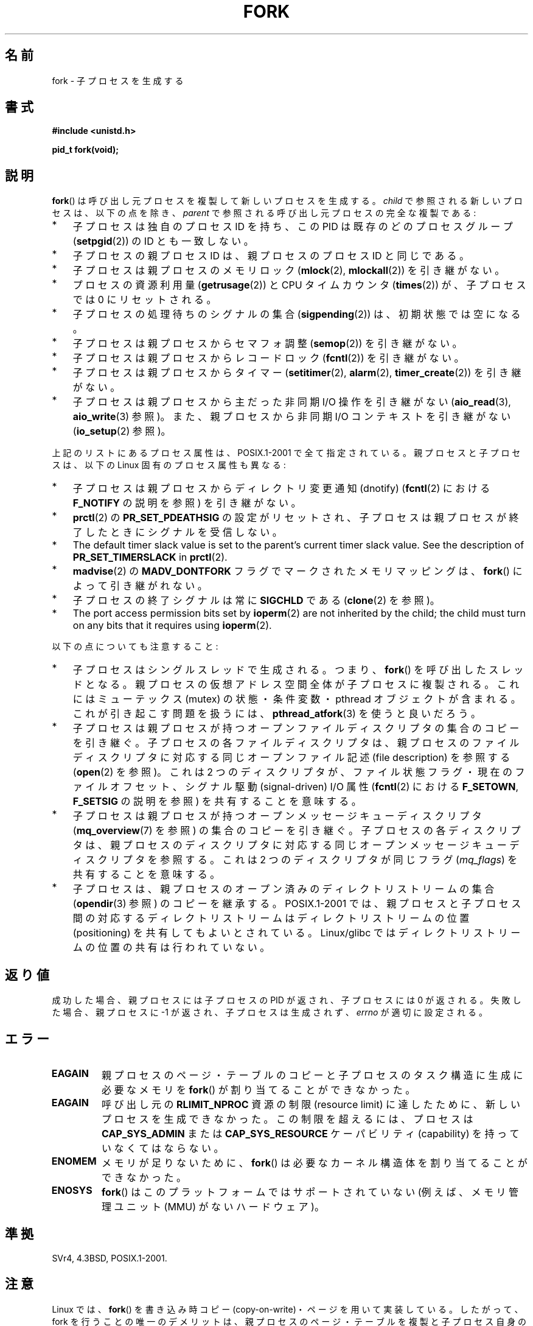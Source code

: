 .\" Copyright (C) 2006 Michael Kerrisk <mtk.manpages@gmail.com>
.\" A few fragments remain from an earlier (1992) page by
.\" Drew Eckhardt (drew@cs.colorado.edu),
.\"
.\" %%%LICENSE_START(VERBATIM)
.\" Permission is granted to make and distribute verbatim copies of this
.\" manual provided the copyright notice and this permission notice are
.\" preserved on all copies.
.\"
.\" Permission is granted to copy and distribute modified versions of this
.\" manual under the conditions for verbatim copying, provided that the
.\" entire resulting derived work is distributed under the terms of a
.\" permission notice identical to this one.
.\"
.\" Since the Linux kernel and libraries are constantly changing, this
.\" manual page may be incorrect or out-of-date.  The author(s) assume no
.\" responsibility for errors or omissions, or for damages resulting from
.\" the use of the information contained herein.  The author(s) may not
.\" have taken the same level of care in the production of this manual,
.\" which is licensed free of charge, as they might when working
.\" professionally.
.\"
.\" Formatted or processed versions of this manual, if unaccompanied by
.\" the source, must acknowledge the copyright and authors of this work.
.\" %%%LICENSE_END
.\"
.\" Modified by Michael Haardt (michael@moria.de)
.\" Modified Sat Jul 24 13:22:07 1993 by Rik Faith (faith@cs.unc.edu)
.\" Modified 21 Aug 1994 by Michael Chastain (mec@shell.portal.com):
.\"   Referenced 'clone(2)'.
.\" Modified 1995-06-10, 1996-04-18, 1999-11-01, 2000-12-24
.\"   by Andries Brouwer (aeb@cwi.nl)
.\" Modified, 27 May 2004, Michael Kerrisk <mtk.manpages@gmail.com>
.\"     Added notes on capability requirements
.\" 2006-09-04, Michael Kerrisk
.\"     Greatly expanded, to describe all attributes that differ
.\"	parent and child.
.\"
.\"*******************************************************************
.\"
.\" This file was generated with po4a. Translate the source file.
.\"
.\"*******************************************************************
.TH FORK 2 2013\-03\-12 Linux "Linux Programmer's Manual"
.SH 名前
fork \- 子プロセスを生成する
.SH 書式
\fB#include <unistd.h>\fP
.sp
\fBpid_t fork(void);\fP
.SH 説明
\fBfork\fP()  は呼び出し元プロセスを複製して新しいプロセスを生成する。 \fIchild\fP で参照される新しいプロセスは、以下の点を除き、
\fIparent\fP で参照される呼び出し元プロセスの完全な複製である:
.IP * 3
子プロセスは独自のプロセス ID を持ち、 この PID は既存のどのプロセスグループ (\fBsetpgid\fP(2))  の ID とも一致しない。
.IP *
子プロセスの親プロセス ID は、親プロセスのプロセス ID と同じである。
.IP *
子プロセスは親プロセスのメモリロック (\fBmlock\fP(2), \fBmlockall\fP(2))  を引き継がない。
.IP *
プロセスの資源利用量 (\fBgetrusage\fP(2))  と CPU タイムカウンタ (\fBtimes\fP(2))  が、子プロセスでは 0
にリセットされる。
.IP *
子プロセスの処理待ちのシグナルの集合 (\fBsigpending\fP(2))  は、初期状態では空になる。
.IP *
子プロセスは親プロセスからセマフォ調整 (\fBsemop\fP(2))  を引き継がない。
.IP *
子プロセスは親プロセスからレコードロック (\fBfcntl\fP(2))  を引き継がない。
.IP *
子プロセスは親プロセスからタイマー (\fBsetitimer\fP(2), \fBalarm\fP(2), \fBtimer_create\fP(2))
を引き継がない。
.IP *
子プロセスは親プロセスから主だった非同期 I/O 操作を引き継がない (\fBaio_read\fP(3), \fBaio_write\fP(3)  参照)。
また、親プロセスから非同期 I/O コンテキストを引き継がない (\fBio_setup\fP(2)  参照)。
.PP
上記のリストにあるプロセス属性は、POSIX.1\-2001 で全て指定されている。 親プロセスと子プロセスは、以下の Linux
固有のプロセス属性も異なる:
.IP * 3
子プロセスは親プロセスからディレクトリ変更通知 (dnotify)  (\fBfcntl\fP(2)  における \fBF_NOTIFY\fP の説明を参照)
を引き継がない。
.IP *
\fBprctl\fP(2)  の \fBPR_SET_PDEATHSIG\fP の設定がリセットされ、子プロセスは親プロセスが終了したときに
シグナルを受信しない。
.IP *
The default timer slack value is set to the parent's current timer slack
value.  See the description of \fBPR_SET_TIMERSLACK\fP in \fBprctl\fP(2).
.IP *
\fBmadvise\fP(2)  の \fBMADV_DONTFORK\fP フラグでマークされたメモリマッピングは、 \fBfork\fP()
によって引き継がれない。
.IP *
子プロセスの終了シグナルは常に \fBSIGCHLD\fP である (\fBclone\fP(2)  を参照)。
.IP *
The port access permission bits set by \fBioperm\fP(2)  are not inherited by
the child; the child must turn on any bits that it requires using
\fBioperm\fP(2).
.PP
以下の点についても注意すること:
.IP * 3
子プロセスはシングルスレッドで生成される。つまり、 \fBfork\fP()  を呼び出したスレッドとなる。
親プロセスの仮想アドレス空間全体が子プロセスに複製される。 これにはミューテックス (mutex) の状態・条件変数・ pthread
オブジェクトが含まれる。 これが引き起こす問題を扱うには、 \fBpthread_atfork\fP(3)  を使うと良いだろう。
.IP *
子プロセスは親プロセスが持つ オープンファイルディスクリプタの集合のコピーを引き継ぐ。 子プロセスの各ファイルディスクリプタは、
親プロセスのファイルディスクリプタに対応する 同じオープンファイル記述 (file description) を参照する (\fBopen\fP(2)
を参照)。 これは 2 つのディスクリプタが、ファイル状態フラグ・ 現在のファイルオフセット、シグナル駆動 (signal\-driven) I/O 属性
(\fBfcntl\fP(2)  における \fBF_SETOWN\fP, \fBF_SETSIG\fP の説明を参照) を共有することを意味する。
.IP *
子プロセスは親プロセスが持つオープンメッセージキューディスクリプタ (\fBmq_overview\fP(7)  を参照) の集合のコピーを引き継ぐ。
子プロセスの各ディスクリプタは、 親プロセスのディスクリプタに対応する 同じオープンメッセージキューディスクリプタを参照する。 これは 2
つのディスクリプタが同じフラグ (\fImq_flags\fP)  を共有することを意味する。
.IP *
子プロセスは、親プロセスのオープン済みのディレクトリストリームの集合 (\fBopendir\fP(3)  参照) のコピーを継承する。
POSIX.1\-2001 では、親プロセスと子プロセス間の対応するディレクトリストリーム はディレクトリストリームの位置 (positioning)
を共有してもよいとされている。 Linux/glibc ではディレクトリストリームの位置の共有は行われていない。
.SH 返り値
成功した場合、親プロセスには子プロセスの PID が返され、 子プロセスには 0 が返される。 失敗した場合、親プロセスに \-1
が返され、子プロセスは生成されず、 \fIerrno\fP が適切に設定される。
.SH エラー
.TP 
\fBEAGAIN\fP
親プロセスのページ・テーブルのコピーと 子プロセスのタスク構造に生成に必要なメモリを \fBfork\fP()  が割り当てることができなかった。
.TP 
\fBEAGAIN\fP
呼び出し元の \fBRLIMIT_NPROC\fP 資源の制限 (resource limit) に達したために、新しいプロセスを生成できなかった。
この制限を超えるには、プロセスは \fBCAP_SYS_ADMIN\fP または \fBCAP_SYS_RESOURCE\fP ケーパビリティ
(capability) を持っていなくてはならない。
.TP 
\fBENOMEM\fP
メモリが足りないために、 \fBfork\fP()  は必要なカーネル構造体を割り当てることができなかった。
.TP 
\fBENOSYS\fP
.\" e.g., arm (optionally), blackfin, c6x, frv, h8300, microblaze, xtensa
\fBfork\fP() はこのプラットフォームではサポートされていない
(例えば、メモリ管理ユニット (MMU) がないハードウェア)。
.SH 準拠
SVr4, 4.3BSD, POSIX.1\-2001.
.SH 注意
.PP
Linux では、 \fBfork\fP()  を 書き込み時コピー (copy\-on\-write)・ページを用いて実装している。 したがって、fork
を行うことの唯一のデメリットは、 親プロセスのページ・テーブルを複製と 子プロセス自身のタスク構造の作成のための時間とメモリが必要なことである。

.\" nptl/sysdeps/unix/sysv/linux/fork.c
.\" and does some magic to ensure that getpid(2) returns the right value.
glibc 2.3.3 以降では、 NPTL スレッド実装の一部として提供されている
glibc の\fBfork\fP() ラッパー関数は、 カーネルの \fBfork\fP() システムコール
を起動するのではなく、\fBclone\fP(2) を起動する。
\fBclone\fP(2) に渡すフラグとして、伝統的な \fBfork\fP() システムコールと
同じ効果が得られるようなフラグが指定される (\fBfork\fP() の呼び出しは、
\fIflags\fP に \fBSIGCHLD\fP だけを指定して \fBclone\fP(2) を呼び出すのと等価である)。
glibc のラッパー関数は \fBpthread_atfork\fP(3) を使って設定されている
任意の fork ハンドラを起動する。
.SH 例
\fBpipe\fP(2)  および \fBwait\fP(2)  を参照。
.SH 関連項目
\fBclone\fP(2), \fBexecve\fP(2), \fBexit\fP(2), \fBsetrlimit\fP(2), \fBunshare\fP(2),
\fBvfork\fP(2), \fBwait\fP(2), \fBdaemon\fP(3), \fBcapabilities\fP(7), \fBcredentials\fP(7)
.SH この文書について
この man ページは Linux \fIman\-pages\fP プロジェクトのリリース 3.51 の一部
である。プロジェクトの説明とバグ報告に関する情報は
http://www.kernel.org/doc/man\-pages/ に書かれている。
